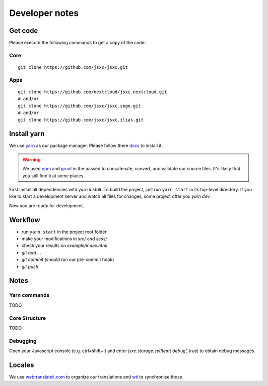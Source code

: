 Developer notes
===============

Get code
--------
Please execute the following commands to get a copy of the code:

Core
^^^^
::

    git clone https://github.com/jsxc/jsxc.git

Apps
^^^^
::

    git clone https://github.com/nextcloud/jsxc.nextcloud.git
    # and/or
    git clone https://github.com/jsxc/jsxc.sogo.git
    # and/or
    git clone https://github.com/jsxc/jsxc.ilias.git

Install yarn
------------
We use `yarn <https://yarnpkg.com>`_ as our package manager. Please follow there
`docs <https://yarnpkg.com/en/docs/install#debian-stable>`_ to install it.

.. warning::

    We used `npm <https://www.npmjs.com/>`_ and `grunt <http://gruntjs.com/>`_ in the passed to
    concatenate, convert, and validate our source files. It's likely that you still find it
    at some places.

First install all dependencies with `yarn install`. To build the project, just run ``yarn start`` 
in its top-level directory. If you like to start a development server and watch all files for 
changes, some project offer you `yarn dev`.

Now you are ready for development.


Workflow
--------
- run ``yarn start`` in the project root folder
- make your modifications in `src/` and `scss/`
- check your results on `example/index.html`
- `git add ...`
- `git commit` (should run our pre-commit hook)
- `git push`


Notes
-----
Yarn commands
^^^^^^^^^^^^^
TODO

Core Structure
^^^^^^^^^^^^^^
TODO

Debugging
^^^^^^^^^
Open your Javascript console (e.g. ctrl+shift+I) and enter `jsxc.storage.setItem('debug', true)` to obtain debug messages.

Locales
-------
We use `webtranslateit.com <https://webtranslateit.com/en/projects/10365-JSXC>`_ to organize our translations
and `wti <https://webtranslateit.com/en/docs/web_translate_it_client/>`_ to synchronise those.
